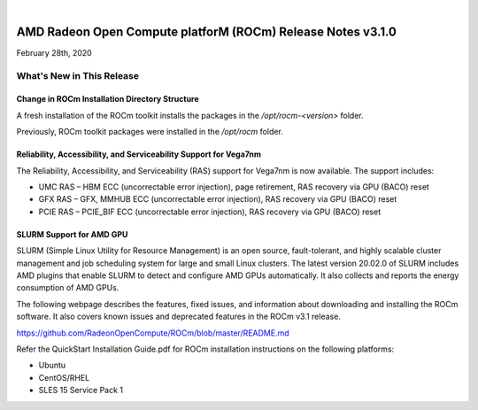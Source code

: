 .. image:: /Current_Release_Notes/AMD1.png

|

=============================================================
AMD Radeon Open Compute platforM (ROCm) Release Notes v3.1.0
=============================================================
February 28th, 2020

What\'s New in This Release
===========================

**Change in ROCm Installation Directory Structure**
###################################################

A fresh installation of the ROCm toolkit installs the packages in the */opt/rocm-\<version>* folder. 
	
Previously, ROCm toolkit packages were installed in the */opt/rocm* folder. 

.. image:: /Current_Release_Notes/Versionchange1.png


**Reliability, Accessibility, and Serviceability Support for Vega7nm**
######################################################################

The Reliability, Accessibility, and Serviceability (RAS) support for Vega7nm is now available. The support includes:

* UMC RAS – HBM ECC (uncorrectable error injection), page retirement, RAS recovery via GPU (BACO) reset
* GFX RAS – GFX, MMHUB ECC (uncorrectable error injection), RAS recovery via GPU (BACO) reset
* PCIE RAS – PCIE_BIF ECC (uncorrectable error injection), RAS recovery via GPU (BACO) reset



**SLURM Support for AMD GPU**
##############################

SLURM (Simple Linux Utility for Resource Management) is an open source, fault-tolerant, and highly scalable cluster management and job scheduling system for large and small Linux clusters. The latest version 20.02.0 of SLURM includes AMD plugins that enable SLURM to detect and configure AMD GPUs automatically.  It also collects and reports the energy consumption of AMD GPUs.


The following webpage describes the features, fixed issues, and information about downloading and installing the ROCm software.
It also covers known issues and deprecated features in the ROCm v3.1 release.

https://github.com/RadeonOpenCompute/ROCm/blob/master/README.md

Refer the QuickStart Installation Guide.pdf for ROCm installation instructions on the following platforms:

* Ubuntu
* CentOS/RHEL
* SLES 15 Service Pack 1


